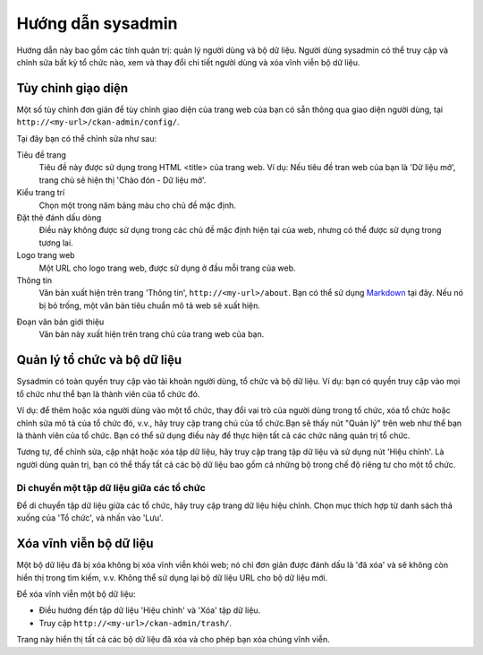 ==============
Hướng dẫn sysadmin
==============

Hướng dẫn này bao gồm các tính quản trị: quản lý người dùng và bộ dữ liệu.
Người dùng sysadmin có thể truy cập và chỉnh sửa bất kỳ tổ chức nào, xem và 
thay đổi chi tiết người dùng và xóa vĩnh viễn bộ dữ liệu. 

-------------------------
Tùy chỉnh giạo diện
-------------------------

Một số tùy chỉnh đơn giản để tùy chỉnh giao diện của trang web của bạn có 
sẵn thông qua giao diện người dùng, tại ``http://<my-url>/ckan-admin/config/``.

.. image:: /images/Tuy-chinh-giao-dien-sysadmin.png

Tại đây bạn có thể chỉnh sửa như sau:

Tiêu đề trang
    Tiêu đề này được sử dụng trong HTML <title> của trang web. Ví dụ: Nếu tiêu 
    đề tran web của bạn là 'Dữ liệu mở', trang chủ sẽ hiện thị 'Chào đón - Dữ liệu mở'.

Kiểu trang trí
    Chọn một trong năm bảng màu cho chủ đề mặc định.

Đặt thẻ đánh dấu dòng
    Điều này không được sử dụng trong các chủ đề mặc định hiện tại của web, nhưng có 
    thể được sử dụng trong tương lai.

Logo trang web
    Một URL cho logo trang web, được sử dụng ở đầu mỗi trang của web.

Thông tin
    Văn bản xuất hiện trên trang 'Thông tin', ``http://<my-url>/about``. 
    Bạn có thể sử dụng `Markdown`_ tại đây. Nếu nó bị bỏ trống, một văn bản tiêu 
    chuẩn mô tả web sẽ xuất hiện.

.. _Markdown: http://daringfireball.net/projects/markdown/basics

Đoạn văn bản giới thiệu
    Văn bản này xuất hiện trên trang chủ của trang web của bạn.

-----------------------------------
Quản lý tổ chức và bộ dữ liệu
-----------------------------------

Sysadmin có toàn quyền truy cập vào tài khoản người dùng, tổ chức và bộ dữ liệu. 
Ví dụ: bạn có quyền truy cập vào mọi tổ chức như thể bạn là thành viên của tổ chức đó. 

Ví dụ: để thêm hoặc xóa người dùng vào một tổ chức, thay đổi vai trò của người dùng 
trong tổ chức, xóa tổ chức hoặc chỉnh sửa mô tả của tổ chức đó, v.v., hãy truy cập 
trang chủ của tổ chức.Bạn sẽ thấy nút "Quản lý" trên web như thể bạn là thành viên 
của tổ chức. Bạn có thể sử dụng điều này để thực hiện tất cả các chức năng quản trị tổ chức.

Tương tự, để chỉnh sửa, cập nhật hoặc xóa tập dữ liệu, hãy truy cập trang tập dữ liệu và sử 
dụng nút 'Hiệu chỉnh'. Là người dùng quản trị, bạn có thể thấy tất cả các bộ dữ liệu bao gồm 
cả những bộ trong chế độ riêng tư cho một tổ chức.

Di chuyển một tập dữ liệu giữa các tổ chức
======================================

Để di chuyển tập dữ liệu giữa các tổ chức, hãy truy cập trang dữ liệu hiệu chỉnh. Chọn mục 
thích hợp từ danh sách thả xuống của 'Tổ chức', và nhấn vào 'Lưu'.

-----------------------------
Xóa vĩnh viễn bộ dữ liệu
-----------------------------

Một bộ dữ liệu đã bị xóa không bị xóa vĩnh viễn khỏi web; nó chỉ đơn giản được đánh dấu là 
'đã xóa' và sẽ không còn hiển thị trong tìm kiếm, v.v. Không thể sử dụng lại bộ dữ liệu URL 
cho bộ dữ liệu mới.

Để xóa vĩnh viễn một bộ dữ liệu:

* Điều hướng đến tập dữ liệu 'Hiệu chỉnh' và 'Xóa' tập dữ liệu.
* Truy cập ``http://<my-url>/ckan-admin/trash/``.

Trang này hiển thị tất cả các bộ dữ liệu đã xóa và cho phép bạn xóa chúng vĩnh viễn. 

